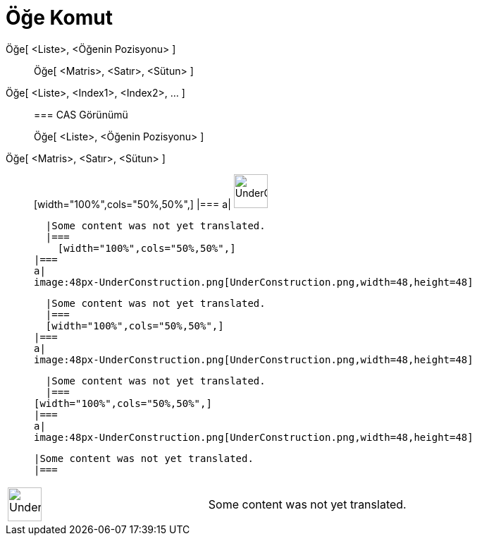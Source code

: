 = Öğe Komut
:page-en: commands/Element
ifdef::env-github[:imagesdir: /tr/modules/ROOT/assets/images]

Öğe[ <Liste>, <Öğenin Pozisyonu> ]::
  Öğe[ <Matris>, <Satır>, <Sütun> ];;
    Öğe[ <Liste>, <Index1>, <Index2>, ... ]::
      === CAS Görünümü
          Öğe[ <Liste>, <Öğenin Pozisyonu> ];;
        Öğe[ <Matris>, <Satır>, <Sütun> ]::
              [width="100%",cols="50%,50%",]
        |===
        a|
        image:48px-UnderConstruction.png[UnderConstruction.png,width=48,height=48]

        |Some content was not yet translated.
        |===
          [width="100%",cols="50%,50%",]
      |===
      a|
      image:48px-UnderConstruction.png[UnderConstruction.png,width=48,height=48]

      |Some content was not yet translated.
      |===
      [width="100%",cols="50%,50%",]
    |===
    a|
    image:48px-UnderConstruction.png[UnderConstruction.png,width=48,height=48]

    |Some content was not yet translated.
    |===
  [width="100%",cols="50%,50%",]
  |===
  a|
  image:48px-UnderConstruction.png[UnderConstruction.png,width=48,height=48]

  |Some content was not yet translated.
  |===

[width="100%",cols="50%,50%",]
|===
a|
image:48px-UnderConstruction.png[UnderConstruction.png,width=48,height=48]

|Some content was not yet translated.
|===
